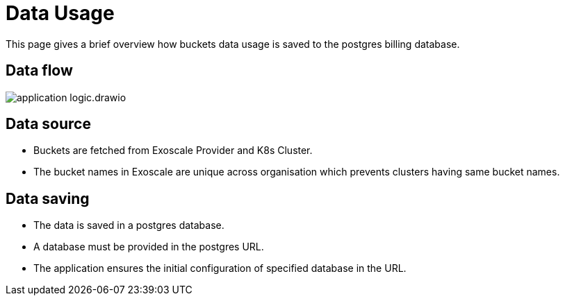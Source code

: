 = Data Usage

This page gives a brief overview how buckets data usage is saved to the postgres billing database.

== Data flow

image::application-logic.drawio.svg[]

== Data source
- Buckets are fetched from Exoscale Provider and K8s Cluster.
- The bucket names in Exoscale are unique across organisation which prevents clusters having same bucket names.

== Data saving

- The data is saved in a postgres database.
- A database must be provided in the postgres URL.
- The application ensures the initial configuration of specified database in the URL.

